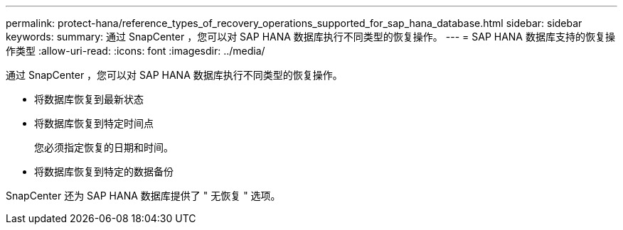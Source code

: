 ---
permalink: protect-hana/reference_types_of_recovery_operations_supported_for_sap_hana_database.html 
sidebar: sidebar 
keywords:  
summary: 通过 SnapCenter ，您可以对 SAP HANA 数据库执行不同类型的恢复操作。 
---
= SAP HANA 数据库支持的恢复操作类型
:allow-uri-read: 
:icons: font
:imagesdir: ../media/


[role="lead"]
通过 SnapCenter ，您可以对 SAP HANA 数据库执行不同类型的恢复操作。

* 将数据库恢复到最新状态
* 将数据库恢复到特定时间点
+
您必须指定恢复的日期和时间。

* 将数据库恢复到特定的数据备份


SnapCenter 还为 SAP HANA 数据库提供了 " 无恢复 " 选项。
